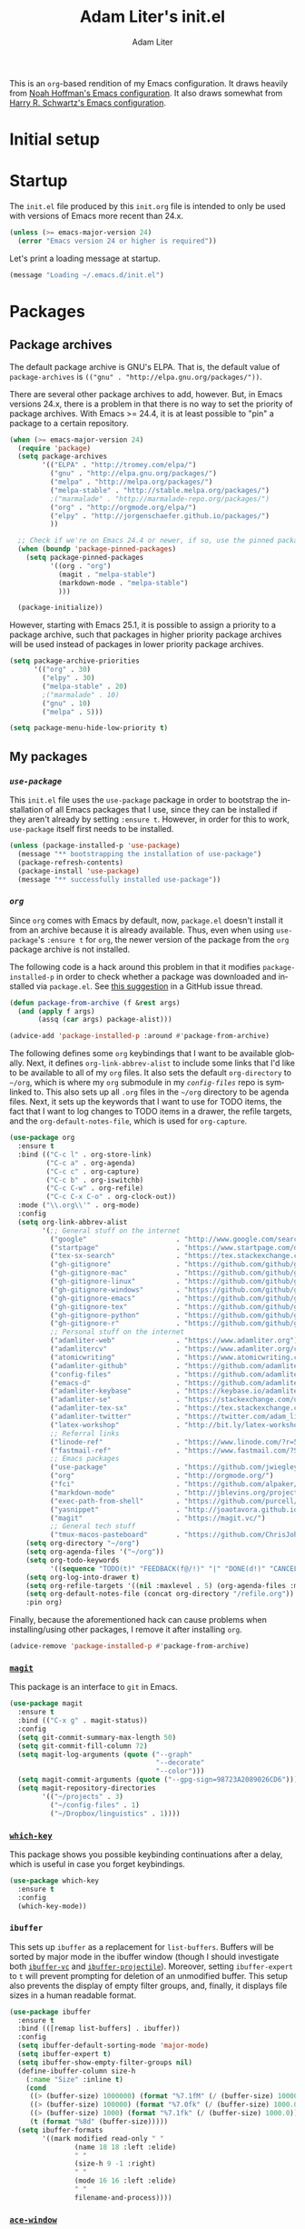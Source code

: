 #+TITLE: Adam Liter's init.el
#+AUTHOR: Adam Liter
#+EMAIL: emacs@adamliter.org

#+LANGUAGE: en
#+PROPERTY: header-args:emacs-lisp :tangle init.el :padline no
#+PROPERTY: header-args:sh :eval no :exports code

This is an =org=-based rendition of my Emacs configuration. It draws
heavily from [[http://nhoffman.github.io/.emacs.d/][Noah Hoffman's Emacs configuration]]. It also draws somewhat
from [[https://github.com/hrs/dotfiles/][Harry R. Schwartz's Emacs configuration]].

#+TOC: headlines 1

* Initial setup
* Startup

The =init.el= file produced by this =init.org= file is intended to only
be used with versions of Emacs more recent than 24.x.

#+BEGIN_SRC emacs-lisp
  (unless (>= emacs-major-version 24)
    (error "Emacs version 24 or higher is required"))
#+END_SRC

Let's print a loading message at startup.

#+BEGIN_SRC emacs-lisp
  (message "Loading ~/.emacs.d/init.el")
#+END_SRC

* Packages

** Package archives

The default package archive is GNU's ELPA. That is, the default value of
~package-archives~ is ~(("gnu" . "http://elpa.gnu.org/packages/"))~.

There are several other package archives to add, however. But, in Emacs
versions 24.x, there is a problem in that there is no way to set the
priority of package archives. With Emacs >= 24.4, it is at least
possible to "pin" a package to a certain repository.

#+BEGIN_SRC emacs-lisp
  (when (>= emacs-major-version 24)
    (require 'package)
    (setq package-archives
          '(("ELPA" . "http://tromey.com/elpa/")
            ("gnu" . "http://elpa.gnu.org/packages/")
            ("melpa" . "http://melpa.org/packages/")
            ("melpa-stable" . "http://stable.melpa.org/packages/")
            ;("marmalade" . "http://marmalade-repo.org/packages/")
            ("org" . "http://orgmode.org/elpa/")
            ("elpy" . "http://jorgenschaefer.github.io/packages/")
            ))

    ;; Check if we're on Emacs 24.4 or newer, if so, use the pinned package feature
    (when (boundp 'package-pinned-packages)
      (setq package-pinned-packages
            '((org . "org")
              (magit . "melpa-stable")
              (markdown-mode . "melpa-stable")
              )))

    (package-initialize))
#+END_SRC

However, starting with Emacs 25.1, it is possible to assign a priority
to a package archive, such that packages in higher priority package
archives will be used instead of packages in lower priority package
archives.

#+BEGIN_SRC emacs-lisp
  (setq package-archive-priorities
        '(("org" . 30)
          ("elpy" . 30)
          ("melpa-stable" . 20)
          ;("marmalade" . 10)
          ("gnu" . 10)
          ("melpa" . 5)))

  (setq package-menu-hide-low-priority t)
#+END_SRC

** My packages
*** [[use-package][=use-package=]]

This =init.el= file uses the =use-package= package in order to bootstrap
the installation of all Emacs packages that I use, since they can be
installed if they aren't already by setting ~:ensure t~. However, in
order for this to work, =use-package= itself first needs to be
installed.

#+BEGIN_SRC emacs-lisp
  (unless (package-installed-p 'use-package)
    (message "** bootstrapping the installation of use-package")
    (package-refresh-contents)
    (package-install 'use-package)
    (message "** successfully installed use-package"))
#+END_SRC

*** [[org][=org=]]

Since =org= comes with Emacs by default, now, =package.el= doesn't
install it from an archive because it is already available. Thus, even
when using =use-package='s ~:ensure t~ for =org=, the newer version of
the package from the =org= package archive is not installed.

The following code is a hack around this problem in that it modifies
~package-installed-p~ in order to check whether a package was downloaded
and installed via =package.el=. See [[use-package:/issues/319#issuecomment-185979556][this suggestion]] in a GitHub issue
thread.

#+BEGIN_SRC emacs-lisp
  (defun package-from-archive (f &rest args)
    (and (apply f args)
         (assq (car args) package-alist)))

  (advice-add 'package-installed-p :around #'package-from-archive)
#+END_SRC

The following defines some =org= keybindings that I want to be available
globally. Next, it defines ~org-link-abbrev-alist~ to include some links
that I'd like to be available to all of my =org= files. It also sets the
default ~org-directory~ to =~/org=, which is where my =org= submodule in
my [[config-files][=config-files=]] repo is symlinked to. This also sets up all =.org=
files in the =~/org= directory to be agenda files. Next, it sets up the
keywords that I want to use for TODO items, the fact that I want to log
changes to TODO items in a drawer, the refile targets, and the
~org-default-notes-file~, which is used for ~org-capture~.

#+BEGIN_SRC emacs-lisp
  (use-package org
    :ensure t
    :bind (("C-c l" . org-store-link)
           ("C-c a" . org-agenda)
           ("C-c c" . org-capture)
           ("C-c b" . org-iswitchb)
           ("C-c C-w" . org-refile)
           ("C-c C-x C-o" . org-clock-out))
    :mode ("\\.org\\'" . org-mode)
    :config
    (setq org-link-abbrev-alist
          '(;; General stuff on the internet
            ("google"                      . "http://www.google.com/search?q=")
            ("startpage"                   . "https://www.startpage.com/do/search?query=")
            ("tex-sx-search"               . "https://tex.stackexchange.com/search?q=")
            ("gh-gitignore"                . "https://github.com/github/gitignore")
            ("gh-gitignore-mac"            . "https://github.com/github/gitignore/blob/master/Global/macOS.gitignore")
            ("gh-gitignore-linux"          . "https://github.com/github/gitignore/blob/master/Global/Linux.gitignore")
            ("gh-gitignore-windows"        . "https://github.com/github/gitignore/blob/master/Global/Windows.gitignore")
            ("gh-gitignore-emacs"          . "https://github.com/github/gitignore/blob/master/Global/Emacs.gitignore")
            ("gh-gitignore-tex"            . "https://github.com/github/gitignore/blob/master/TeX.gitignore")
            ("gh-gitignore-python"         . "https://github.com/github/gitignore/blob/master/Python.gitignore")
            ("gh-gitignore-r"              . "https://github.com/github/gitignore/blob/master/R.gitignore")
            ;; Personal stuff on the internet
            ("adamliter-web"               . "https://www.adamliter.org")
            ("adamlitercv"                 . "https://www.adamliter.org/content/adamlitercv.pdf")
            ("atomicwriting"               . "https://www.atomicwriting.com")
            ("adamliter-github"            . "https://github.com/adamliter")
            ("config-files"                . "https://github.com/adamliter/config-files")
            ("emacs-d"                     . "https://github.com/adamliter/emacs.d")
            ("adamliter-keybase"           . "https://keybase.io/adamliter")
            ("adamliter-se"                . "https://stackexchange.com/users/2978319/adam-liter?tab=accounts")
            ("adamliter-tex-sx"            . "https://tex.stackexchange.com/users/32888/adam-liter")
            ("adamliter-twitter"           . "https://twitter.com/adam_liter")
            ("latex-workshop"              . "http://bit.ly/latex-workshop")
            ;; Referral links
            ("linode-ref"                  . "https://www.linode.com/?r=54ae7f8d79dc2dcea5d7778008242b6be864a8cf")
            ("fastmail-ref"                . "https://www.fastmail.com/?STKI=15818913")
            ;; Emacs packages
            ("use-package"                 . "https://github.com/jwiegley/use-package")
            ("org"                         . "http://orgmode.org/")
            ("fci"                         . "https://github.com/alpaker/Fill-Column-Indicator")
            ("markdown-mode"               . "http://jblevins.org/projects/markdown-mode/")
            ("exec-path-from-shell"        . "https://github.com/purcell/exec-path-from-shell")
            ("yasnippet"                   . "http://joaotavora.github.io/yasnippet/")
            ("magit"                       . "https://magit.vc/")
            ;; General tech stuff
            ("tmux-macos-pasteboard"       . "https://github.com/ChrisJohnsen/tmux-MacOSX-pasteboard")))
      (setq org-directory "~/org")
      (setq org-agenda-files '("~/org"))
      (setq org-todo-keywords
            '((sequence "TODO(t)" "FEEDBACK(f@/!)" "|" "DONE(d!)" "CANCELED(c@)")))
      (setq org-log-into-drawer t)
      (setq org-refile-targets '((nil :maxlevel . 5) (org-agenda-files :maxlevel . 5)))
      (setq org-default-notes-file (concat org-directory "/refile.org"))
      :pin org)
#+END_SRC

Finally, because the aforementioned hack can cause problems when
installing/using other packages, I remove it after installing =org=.

#+BEGIN_SRC emacs-lisp
  (advice-remove 'package-installed-p #'package-from-archive)
#+END_SRC

*** [[https://magit.vc/][=magit=]]

This package is an interface to =git= in Emacs.

#+BEGIN_SRC emacs-lisp
  (use-package magit
    :ensure t
    :bind (("C-x g" . magit-status))
    :config
    (setq git-commit-summary-max-length 50)
    (setq git-commit-fill-column 72)
    (setq magit-log-arguments (quote ("--graph"
                                      "--decorate"
                                      "--color")))
    (setq magit-commit-arguments (quote ("--gpg-sign=98723A2089026CD6")))
    (setq magit-repository-directories
          '(("~/projects" . 3)
            ("~/config-files" . 1)
            ("~/Dropbox/linguistics" . 1))))
#+END_SRC

*** [[https://github.com/justbur/emacs-which-key][=which-key=]]

This package shows you possible keybinding continuations after a delay,
which is useful in case you forget keybindings.

#+BEGIN_SRC emacs-lisp
  (use-package which-key
    :ensure t
    :config
    (which-key-mode))
#+END_SRC

*** =ibuffer=

This sets up ~ibuffer~ as a replacement for ~list-buffers~. Buffers will
be sorted by major mode in the ibuffer window (though I should
investigate both [[https://github.com/purcell/ibuffer-vc][=ibuffer-vc=]] and [[https://github.com/purcell/ibuffer-projectile][=ibuffer-projectile=]]). Moreover,
setting ~ibuffer-expert~ to ~t~ will prevent prompting for deletion of
an unmodified buffer. This setup also prevents the display of empty
filter groups, and, finally, it displays file sizes in a human readable
format.

#+BEGIN_SRC emacs-lisp
  (use-package ibuffer
    :ensure t
    :bind (([remap list-buffers] . ibuffer))
    :config
    (setq ibuffer-default-sorting-mode 'major-mode)
    (setq ibuffer-expert t)
    (setq ibuffer-show-empty-filter-groups nil)
    (define-ibuffer-column size-h
      (:name "Size" :inline t)
      (cond
       ((> (buffer-size) 1000000) (format "%7.1fM" (/ (buffer-size) 1000000.0)))
       ((> (buffer-size) 100000) (format "%7.0fk" (/ (buffer-size) 1000.0)))
       ((> (buffer-size) 1000) (format "%7.1fk" (/ (buffer-size) 1000.0)))
       (t (format "%8d" (buffer-size)))))
    (setq ibuffer-formats
          '((mark modified read-only " "
                  (name 18 18 :left :elide)
                  " "
                  (size-h 9 -1 :right)
                  " "
                  (mode 16 16 :left :elide)
                  " "
                  filename-and-process))))

#+END_SRC

*** [[https://github.com/abo-abo/ace-window][=ace-window=]]

This sets up =ace-window= as a replacement for ~other-window~. I've also
set a larger font size for the ~aw-keys~ that get displayed in each
window. Finally, there is a bug in the MELPA Stable version of this
package at the time of updating this file (2018-08-03, version 0.9.0),
so I've pinned this package to MELPA for the time being, since the bug
does not exist in that version of this package.

#+BEGIN_SRC emacs-lisp
  (use-package ace-window
    :ensure t
    :bind (([remap other-window] . ace-window))
    :config
    (custom-set-faces
     '(aw-leading-char-face
       ((t (:inherit ace-jump-face-foreground :height 3.0)))))
    :pin melpa)
#+END_SRC

*** [[https://github.com/abo-abo/swiper][=ivy=]]

This installs =ivy=, which is a completion framework that basically
replaces =ido=. Enabling =ivy-mode= sets up =ivy= completion for file
and buffer names.

Moreover, setting =ivy-use-virtual-buffers= to something that is non nil
will include virtual buffers in the completion list.

=ivy-count-format= specifies how the number of candidates and the
current candidate are displayed.

Setting =ivy-wrap= to true causes =C-n= and =C-p= to wrap
around when cycling through candidates.

Finally, I've bound =C-c C-r= to =ivy-resume=, which will resume the
last =ivy= completion session, which is useful if you accidentally close
it.

#+BEGIN_SRC emacs-lisp
  (use-package ivy
    :ensure t
    :bind (("C-c C-r" . ivy-resume))
    :config
    (ivy-mode t)
    (setq ivy-use-virtual-buffers t)
    (setq ivy-count-format "(%d/%d) ")
    (setq ivy-wrap t))
#+END_SRC

*** [[https://github.com/abo-abo/swiper][=counsel=]]

This sets up =counsel=, which provides versions of many common Emacs
commands that use =ivy=. Enabling =counsel-mode= sets up the default
keybindings for all of the =counsel= replacement commands.

#+BEGIN_SRC emacs-lisp
  (use-package counsel
    :ensure t
    :config
    (counsel-mode t))
#+END_SRC

*** [[https://github.com/abo-abo/swiper][=swiper=]]

This sets up =swiper=, which is an alternative to =isearch=.

#+BEGIN_SRC emacs-lisp
  (use-package swiper
    :ensure t
    :bind (("C-s" . swiper)))
#+END_SRC

*** [[exec-path-from-shell][=exec-path-from-shell=]]

Get ~$MANPATH~, ~$PATH~, ~$GEM_HOME~, ~$GEM_PATH~, and exec-path from
the shell (but only in macOS).

#+BEGIN_SRC emacs-lisp
  (use-package exec-path-from-shell
    :ensure t
    :if (memq window-system '(mac ns))
    :config
    (setq exec-path-from-shell-variables '("PATH" "MANPATH" "GEM_HOME" "GEM_PATH"))
    (exec-path-from-shell-initialize))
#+END_SRC

*** [[https://www.emacswiki.org/emacs/MultiTerm][=multi-term=]]

This installs the package =multi-term= for better management of shell
sessions inside of Emacs buffers.

#+BEGIN_SRC emacs-lisp
  (use-package multi-term
    :ensure t)
#+END_SRC

*** [[https://github.com/dieggsy/eterm-256color][=eterm-256color=]]

This installs the package =eterm-256color= for support of escaped color
sequences in shells run inside of Emacs buffers.

#+BEGIN_SRC emacs-lisp
  (use-package eterm-256color
    :ensure t
    :config
    (add-hook 'term-mode-hook #'eterm-256color-mode))
#+END_SRC

*** [[https://github.com/domtronn/all-the-icons.el][=all-the-icons=]]

This sets up the =all-the-icons= package, which is used by the
=spaceline-all-the-icons= spaceline mode.

#+BEGIN_SRC emacs-lisp
  (use-package all-the-icons
    :ensure t)
#+END_SRC

*** [[https://github.com/TheBB/spaceline][=spaceline=]]

This installs =spaceline=

#+BEGIN_SRC emacs-lisp
  (use-package spaceline
    :ensure t)
#+END_SRC

*** [[https://github.com/domtronn/spaceline-all-the-icons.el/][=spaceline-all-the-icons=]]

This sets up the =spaceline-all-the-icons= theme:

#+BEGIN_SRC emacs-lisp
  (use-package spaceline-all-the-icons
    :ensure t
    :after spaceline
    :config (spaceline-all-the-icons-theme))
#+END_SRC

*** [[fci][=fill-column-indicator=]]

I use =Fill-Column-Indicator= to help wrap my writing and code at
appropriate points. I'd also like to enable the column rule by default
in ~markdown-mode~. I don't enable it by default for =org= because the
column rule causes problems for =org= commands like ~M-<RET>~
(~org-insert-heading~) when run in the context of a list item. I'm not
entirely sure what the problem is, but it causes the point to end up at
the end of the line, after the column rule.

#+BEGIN_SRC emacs-lisp
  (use-package fill-column-indicator
    :ensure t
    :config
    (setq-default fill-column 72)
    (add-hook 'markdown-mode-hook 'fci-mode))
#+END_SRC

*** [[markdown-mode][=markdown-mode=]]

I use =markdown-mode= for editing files that end in =.md=, =.mdown=, or
=.markdown=. Moreover, =gfm-mode= (another major mode provided by this
package) is used for editing files called =README.md= in particular,
which is generally the default name for a README file in a GitHub repo.

Setting the ~markdown-command~ to ~multimarkdown~ uses [[http://fletcherpenney.net/multimarkdown/][~multimarkdown~]]
to export the Markdown file to HTML, PDF, /etc./.

#+BEGIN_SRC emacs-lisp
  (use-package markdown-mode
    :ensure t
    :commands (markdown-mode gfm-mode)
    :mode (("README\\.md\\'" . gfm-mode)
           ("\\.md\\'" . markdown-mode)
           ("\\.mdown\\'" . markdown-mode)
           ("\\.markdown\\'" . markdown-mode))
    :init
    (setq markdown-command "multimarkdown"))
#+END_SRC

*** [[https://www.gnu.org/software/auctex/][=auctex=]]

This sets up AUCTeX for editing LaTeX documents. Note that the
distributed package is called AUCTeX, but the package that you actually
need to load is just called "tex". Thus, the loaded package is just
=tex=, but we can set AUCTeX as the ~:ensure~ value to make sure that it
is isntalled.

~TeX-auto-save~ automatically saves the file in the buffer, and then
~TeX-parse-self~ parsing the (saved) file so that the mode can provide
macro and compleition information, based on the packages you're using.

Setting ~TeX-master~ to ~nil~ will prompt for setting the master file,
which is the root file that will be used when compiling the document, if
you're using ~\include~ or ~\input~, for example.

The next two configuration options set up AUCTeX to use =pdf-tools=. See
[[https://emacs.stackexchange.com/a/19475/122][here]], [[https://emacs.stackexchange.com/a/21764/122][here]], and [[https://emacs.stackexchange.com/a/23853/122][here]] for more information (the second and third links
are about also setting ~TeX-view-program-list~, which I had to set in
addition to ~TeX-view-program-selection~ in order to get this to work);
moreover, see [[https://emacs.stackexchange.com/a/22591/122][here]] for installing =pdf-tools= on macOS.

The next configuration bit sets up AUCTeX to also be able to use [[https://github.com/cereda/arara][arara]].

And, finally, setting ~TeX-fold-mode~ to non nil enables the ability to
fold stuff; moreover, setting it as part of the ~'TeX-mode-hook~ means
that it will be available in all AUCTeX modes, since this (along with
~text-mode-hook~ are run by each of the special AUCTeX mode hooks.

#+BEGIN_SRC emacs-lisp
  (use-package tex
    :ensure auctex
    :mode ("\\.tex\\'" . TeX-latex-mode)
    :config
    (setq TeX-auto-save t)
    (setq TeX-parse-self t)
    (setq-default TeX-master nil)
    (setq TeX-view-program-list '(("PDF Tools" TeX-pdf-tools-sync-view)))
    (setq TeX-view-program-selection '((output-pdf "PDF Tools")))
    (setq TeX-source-correlate-start-server t)
    (add-hook 'TeX-after-compilation-finished-functions
              #'TeX-revert-document-buffer)
    (add-to-list
     'TeX-command-list
     '("Arara"
       "arara %s"
       TeX-run-command
       nil                       ; ask for confirmation
       t                         ; active in all modes
       :help "Run Arara"))
    (add-hook 'TeX-mode-hook (lambda ()
                               (TeX-fold-mode 1))))
#+END_SRC

*** [[https://www.gnu.org/software/auctex/reftex.html][=reftex=]]

This sets up and installs RefTeX for use with AUCTeX.

#+BEGIN_SRC emacs-lisp
  (use-package reftex
    :after tex
    :config
    (setq reftex-plug-into-AUCTeX t))
#+END_SRC

*** [[https://github.com/politza/pdf-tools/][=pdf-tools=]]

If on macOS, =epdfinfo= needs to be installed, which can be done with
~brew tap dunn/emacs && brew install pdf-tools~ (see [[https://emacs.stackexchange.com/a/22591/122][here]]).

This then sets up =pdf-tools= and also disables the display of line
numbers in buffers for PDFs.

#+BEGIN_SRC emacs-lisp
  (use-package pdf-tools
    :ensure t
    :config
    (pdf-tools-install)
    (setq pdf-info-epdfinfo-program "/usr/local/bin/epdfinfo")
    (add-hook 'pdf-view-mode-hook
              (lambda ()
                (display-line-numbers-mode -1))))
#+END_SRC

*** [[yasnippet][=YASnippet=]]

This sets up =yasnippet=. ~:demand t~ ensures it is loaded at startup,
and the ~after-save-hook~ reloads all snippets after saving a snippet
file.

#+BEGIN_SRC emacs-lisp
  (use-package yasnippet
    :ensure t
    :demand t
    :mode
    ("\\.yasnippet\\'" . snippet-mode)
    :init
    (progn
      (add-hook 'after-save-hook
                (lambda ()
                  (when (eql major-mode 'snippet-mode)
                    (yas-reload-all)))))
    :config
    (yas-global-mode t))

#+END_SRC

My snippets are stored in =~/.emacs.d/snippets=, which is one of the
default locations that is checked for snippets (see ~yas-snippet-dirs~).

* Preferences

Let's get rid of the error bell.

#+BEGIN_SRC emacs-lisp
  (setq ring-bell-function 'ignore)
#+END_SRC

Let's make the "yes or no" prompts shorter.

#+BEGIN_SRC emacs-lisp
  (defalias 'yes-or-no-p 'y-or-n-p)
#+END_SRC

Let's prevent Emacs from adding customized settings to =init.el=. The
following will cause the customized settings to be written to a
temporary file, effectively making the changes session local, and also
preventing Emacs from writing anything to =init.el=.

#+BEGIN_SRC emacs-lisp
  (setq custom-file (make-temp-file "emacs-custom"))
#+END_SRC

* Appearance

** Hide some default stuff

Don't display the splash screen.

#+BEGIN_SRC emacs-lisp
  (setq inhibit-splash-screen t)
#+END_SRC

Don't display the tool bar.

#+BEGIN_SRC emacs-lisp
  (tool-bar-mode 0)
#+END_SRC

Don't display the menu bar.

#+BEGIN_SRC emacs-lisp
  (menu-bar-mode 0)
#+END_SRC

Don't display the scroll bar

#+BEGIN_SRC emacs-lisp
  (scroll-bar-mode 0)
#+END_SRC

Don't have a message in the scratch buffer.

#+BEGIN_SRC emacs-lisp
  (setq initial-scratch-message nil)
#+END_SRC

Don't display fringes.

#+BEGIN_SRC emacs-lisp
  (set-fringe-mode '(0 . 0))
#+END_SRC

** Colors (theme) and transparency

Use the =manoj-dark= theme.

#+BEGIN_SRC emacs-lisp
  (load-theme 'manoj-dark t)
#+END_SRC

** Buffers

For line numbers, use new line number support in Emacs 26 and newer;
otherwise, no longer display line numbers.

#+BEGIN_SRC emacs-lisp
  (when (>= emacs-major-version 26)
    (global-display-line-numbers-mode))
#+END_SRC

** Mode line

Display the line and column numbers in the mode line.

#+BEGIN_SRC emacs-lisp
  (setq column-number-mode t)
#+END_SRC

* Editing

Show matching parentheses.

#+BEGIN_SRC emacs-lisp
  (show-paren-mode 1)
#+END_SRC

Don't use tabs! (Note that ~setq-default~ only sets the value of
~indent-tabs-mode~ if it isn't already set by something else in a local
buffer. A more agressive stance against tabs would be
~(setq indent-tabs-mode nil)~, but there might be some cases where tabs
are actually wanted (e.g., makefiles), so I'd rather not do that.)

#+BEGIN_SRC emacs-lisp
  (setq-default indent-tabs-mode nil)
#+END_SRC

* Exiting and saving

** Whitespace

Ensure that a file ends with a newline.

#+BEGIN_SRC emacs-lisp
  (setq require-final-newline t)
#+END_SRC


# Local Variables:
# mode: org
# coding: utf-8
# fill-column: 72
# indent-tabs-mode: nil
# End:
